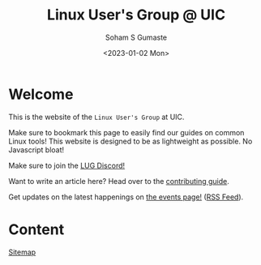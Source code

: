 #+title: Linux User's Group @ UIC
#+AUTHOR: Soham S Gumaste
#+DATE: <2023-01-02 Mon>
#+OPTIONS: toc:nil

#+HTML: <img src="static/logo.svg" width="500" height="200" />

* Welcome

This is the website of the ~Linux User's Group~ at UIC.

Make sure to bookmark this page to easily find our guides on common Linux tools!
This website is designed to be as lightweight as possible. No Javascript bloat!

Make sure to join the [[https://discord.gg/Edrb8ASX7m][LUG Discord!]]
#+BEGIN_EXPORT html
<div>
<a href="https://discord.gg/Edrb8ASX7m"><img width="400"
  src="https://assets-global.website-files.com/6257adef93867e50d84d30e2/636e0b5061df29d55a92d945_full_logo_blurple_RGB.svg" /></a>
</div>
#+END_EXPORT

Want to write an article here? Head over to the [[file:contributing.org][contributing guide]].

# Maybe not have this hardcoded...
Get updates on the latest happenings on [[https://lug.cs.uic.edu/events.xml][the events page!]] ([[https://lug.cs.uic.edu/rss.xml][RSS Feed]]).


* Content
[[file:sitemap.html][Sitemap]]

